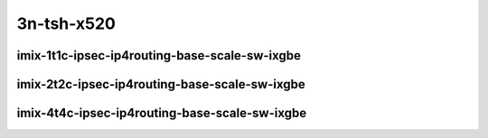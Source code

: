 
.. raw:: latex

    \clearpage

.. raw:: html

    <script type="text/javascript">

        function getDocHeight(doc) {
            doc = doc || document;
            var body = doc.body, html = doc.documentElement;
            var height = Math.max( body.scrollHeight, body.offsetHeight,
                html.clientHeight, html.scrollHeight, html.offsetHeight );
            return height;
        }

        function setIframeHeight(id) {
            var ifrm = document.getElementById(id);
            var doc = ifrm.contentDocument? ifrm.contentDocument:
                ifrm.contentWindow.document;
            ifrm.style.visibility = 'hidden';
            ifrm.style.height = "10px"; // reset to minimal height ...
            // IE opt. for bing/msn needs a bit added or scrollbar appears
            ifrm.style.height = getDocHeight( doc ) + 4 + "px";
            ifrm.style.visibility = 'visible';
        }

    </script>

..
    ## 3n-tsh-x520
    ### imix-?t?c-ipsec-ip4routing-base-scale-sw-ixgbe
    10ge2p1x520-ethip4ipsec4tnlsw-ip4base-int-aes256gcm-ndrpdr
    10ge2p1x520-ethip4ipsec4tnlsw-ip4base-int-aes128cbc-hmac512sha-ndrpdr
    10ge2p1x520-ethip4ipsec1000tnlsw-ip4base-int-aes256gcm-ndrpdr
    10ge2p1x520-ethip4ipsec1000tnlsw-ip4base-int-aes128cbc-hmac512sha-ndrpdr
    10ge2p1x520-ethip4ipsec10000tnlsw-ip4base-int-aes256gcm-ndrpdr
    10ge2p1x520-ethip4ipsec10000tnlsw-ip4base-int-aes128cbc-hmac512sha-ndrpdr

    Tests.Vpp.Perf.Crypto.10Ge2P1X520-Ethip4Ipsec4Tnlsw-Ip4Base-Int-Aes256Gcm-Ndrpdr.IMIX-1t1c-ethip4ipsec4tnlsw-ip4base-int-aes256gcm-ndrpdr
    Tests.Vpp.Perf.Crypto.10Ge2P1X520-Ethip4Ipsec4Tnlsw-Ip4Base-Int-Aes128Cbc-Hmac512Sha-Ndrpdr.IMIX-1t1c-ethip4ipsec4tnlsw-ip4base-int-aes128cbc-hmac512sha-ndrpdr
    Tests.Vpp.Perf.Crypto.10Ge2P1X520-Ethip4Ipsec1000Tnlsw-Ip4Base-Int-Aes256Gcm-Ndrpdr.IMIX-1t1c-ethip4ipsec1000tnlsw-ip4base-int-aes256gcm-ndrpdr
    Tests.Vpp.Perf.Crypto.10Ge2P1X520-Ethip4Ipsec1000Tnlsw-Ip4Base-Int-Aes128Cbc-Hmac512Sha-Ndrpdr.IMIX-1t1c-ethip4ipsec1000tnlsw-ip4base-int-aes128cbc-hmac512sha-ndrpdr
    Tests.Vpp.Perf.Crypto.10Ge2P1X520-Ethip4Ipsec10000Tnlsw-Ip4Base-Int-Aes256Gcm-Ndrpdr.IMIX-1t1c-ethip4ipsec10000tnlsw-ip4base-int-aes256gcm-ndrpdr
    Tests.Vpp.Perf.Crypto.10Ge2P1X520-Ethip4Ipsec10000Tnlsw-Ip4Base-Int-Aes128Cbc-Hmac512Sha-Ndrpdr.IMIX-1t1c-ethip4ipsec10000tnlsw-ip4base-int-aes128cbc-hmac512sha-ndrpdr

3n-tsh-x520
~~~~~~~~~~~

imix-1t1c-ipsec-ip4routing-base-scale-sw-ixgbe
----------------------------------------------

.. raw:: html

    <center>
    <iframe id="01" onload="setIframeHeight(this.id)" width="700" frameborder="0" scrolling="no" src="../../_static/vpp/3n-tsh-x520-imix-1t1c-ipsec-ip4routing-base-scale-sw-ixgbe-ndr-lat.html"></iframe>
    <p><br></p>
    </center>

.. raw:: latex

    \begin{figure}[H]
        \centering
            \graphicspath{{../_build/_static/vpp/}}
            \includegraphics[clip, trim=0cm 0cm 5cm 0cm, width=0.70\textwidth]{3n-tsh-x520-imix-1t1c-ipsec-ip4routing-base-scale-sw-ixgbe-ndr-lat}
            \label{fig:3n-tsh-x520-imix-1t1c-ipsec-ip4routing-base-scale-sw-ixgbe-ndr-lat}
    \end{figure}

.. raw:: latex

    \clearpage

imix-2t2c-ipsec-ip4routing-base-scale-sw-ixgbe
----------------------------------------------

.. raw:: html

    <center>
    <iframe id="02" onload="setIframeHeight(this.id)" width="700" frameborder="0" scrolling="no" src="../../_static/vpp/3n-tsh-x520-imix-2t2c-ipsec-ip4routing-base-scale-sw-ixgbe-ndr-lat.html"></iframe>
    <p><br></p>
    </center>

.. raw:: latex

    \begin{figure}[H]
        \centering
            \graphicspath{{../_build/_static/vpp/}}
            \includegraphics[clip, trim=0cm 0cm 5cm 0cm, width=0.70\textwidth]{3n-tsh-x520-imix-2t2c-ipsec-ip4routing-base-scale-sw-ixgbe-ndr-lat}
            \label{fig:3n-tsh-x520-imix-2t2c-ipsec-ip4routing-base-scale-sw-ixgbe-ndr-lat}
    \end{figure}

.. raw:: latex

    \clearpage

imix-4t4c-ipsec-ip4routing-base-scale-sw-ixgbe
----------------------------------------------

.. raw:: html

    <center>
    <iframe id="03" onload="setIframeHeight(this.id)" width="700" frameborder="0" scrolling="no" src="../../_static/vpp/3n-tsh-x520-imix-4t4c-ipsec-ip4routing-base-scale-sw-ixgbe-ndr-lat.html"></iframe>
    <p><br></p>
    </center>

.. raw:: latex

    \begin{figure}[H]
        \centering
            \graphicspath{{../_build/_static/vpp/}}
            \includegraphics[clip, trim=0cm 0cm 5cm 0cm, width=0.70\textwidth]{3n-tsh-x520-imix-4t4c-ipsec-ip4routing-base-scale-sw-ixgbe-ndr-lat}
            \label{fig:3n-tsh-x520-imix-4t4c-ipsec-ip4routing-base-scale-sw-ixgbe-ndr-lat}
    \end{figure}


